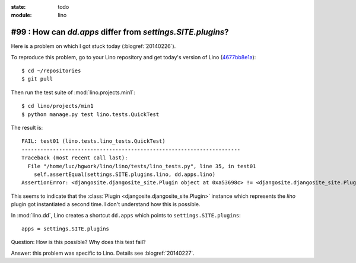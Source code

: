 :state: todo
:module: lino

#99 : How can `dd.apps` differ from `settings.SITE.plugins`?
============================================================

Here is a problem on which I got stuck today (:blogref:`20140226`).

To reproduce this problem, go to your Lino repository and get today's
version of Lino (`4677bb8e1a
<https://github.com/lsaffre/lino/commit/4677bb8e1ad195355bfb11aa6cf6beeec87833c5>`_)::

    $ cd ~/repositories
    $ git pull

Then run the test suite of :mod:`lino.projects.min1`::

    $ cd lino/projects/min1
    $ python manage.py test lino.tests.QuickTest
    
The result is::
    
    FAIL: test01 (lino.tests.lino_tests.QuickTest)
    ----------------------------------------------------------------------
    Traceback (most recent call last):
      File "/home/luc/hgwork/lino/lino/tests/lino_tests.py", line 35, in test01
        self.assertEqual(settings.SITE.plugins.lino, dd.apps.lino)
    AssertionError: <djangosite.djangosite_site.Plugin object at 0xa53698c> != <djangosite.djangosite_site.Plugin object at 0x8ded4ac>

This seems to indicate that the 
:class:`Plugin <djangosite.djangosite_site.Plugin>` instance which represents the `lino` plugin got instantiated a second time.
I don't understand how this is possible.
    
In :mod:`lino.dd`, Lino creates a shortcut ``dd.apps`` 
which points to ``settings.SITE.plugins``::

  apps = settings.SITE.plugins

Question: How is this possible? Why does this test fail?

Answer: this problem was specific to Lino. 
Details see :blogref:`20140227`.

    
